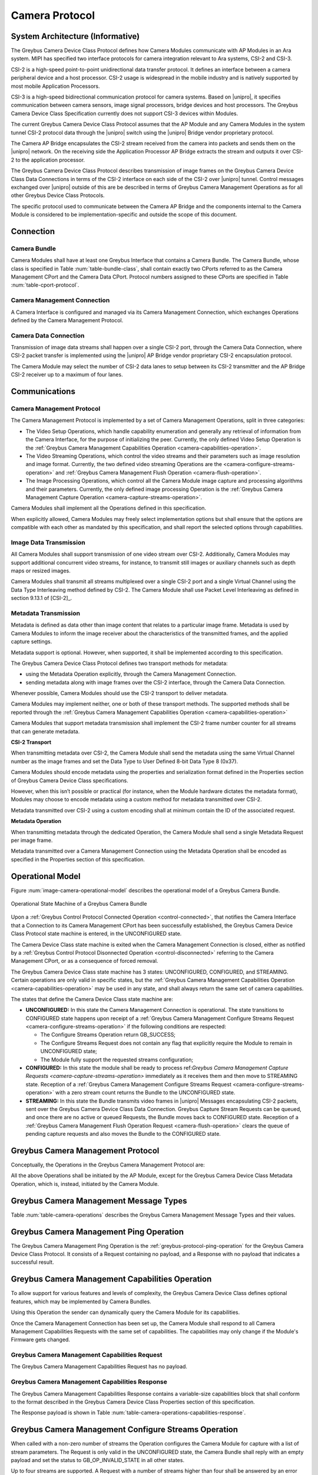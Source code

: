Camera Protocol
---------------

System Architecture (Informative)
^^^^^^^^^^^^^^^^^^^^^^^^^^^^^^^^^

The Greybus Camera Device Class Protocol defines how Camera Modules communicate
with AP Modules in an Ara system.
MIPI has specified two interface protocols for camera integration relevant
to Ara systems, CSI-2 and CSI-3.

CSI-2 is a high-speed point-to-point unidirectional data transfer protocol.
It defines an interface between a camera peripheral device and a host processor.
CSI-2 usage is widespread in the mobile industry and is natively supported by
most mobile Application Processors.

CSI-3 is a high-speed bidirectional communication protocol for camera systems.
Based on |unipro|, it specifies communication between camera sensors, image
signal processors, bridge devices and host processors.
The Greybus Camera Device Class Specification currently does not support CSI-3
devices within Modules.

The current Greybus Camera Device Class Protocol assumes that the AP Module and
any Camera Modules in the system tunnel CSI-2 protocol data through the
|unipro| switch using the |unipro| Bridge vendor proprietary protocol.

.. FIXME: jmondi: Add reference to the forthcoming APBridge-AP connection
    and re-phrase the following paragraph as:
    The Camera AP Bridge encapsulates the CSI-2 stream received from the camera
    into packets and sends them to the application processor, as described in
    the :ref:`name-of-ref-target-to-introduction-which-also-needs-to-be-added`

The Camera AP Bridge encapsulates the CSI-2 stream received from the camera into
packets and sends them on the |unipro| network. On the receiving side the
Application Processor AP Bridge extracts the stream and outputs it over CSI-2
to the application processor.

The Greybus Camera Device Class Protocol describes transmission of image
frames on the Greybus Camera Device Class Data Connections in terms of the
CSI-2 interface on each side of the CSI-2 over |unipro| tunnel.
Control messages exchanged over |unipro| outside of this are be
described in terms of Greybus Camera Management Operations as for all other
Greybus Device Class Protocols.

The specific protocol used to communicate between the Camera AP Bridge
and the components internal to the Camera Module is considered to be
implementation-specific and outside the scope of this document.

Connection
^^^^^^^^^^

Camera Bundle
"""""""""""""

Camera Modules shall have at least one Greybus Interface that contains a Camera
Bundle. The Camera Bundle, whose class is specified in Table
:num:`table-bundle-class`, shall contain exactly two CPorts referred to as the
Camera Management CPort and the Camera Data CPort. Protocol numbers assigned to
these CPorts are specified in Table :num:`table-cport-protocol`.

Camera Management Connection
""""""""""""""""""""""""""""

A Camera Interface is configured and managed via its Camera Management
Connection, which exchanges Operations defined by the Camera Management
Protocol.

Camera Data Connection
""""""""""""""""""""""

Transmission of image data streams shall happen over a single CSI-2 port,
through the Camera Data Connection, where CSI-2 packet transfer is implemented
using the |unipro| AP Bridge vendor proprietary CSI-2 encapsulation protocol.

The Camera Module may select the number of CSI-2 data lanes to setup between
its CSI-2 transmitter and the AP Bridge CSI-2 receiver up to a maximum of four
lanes.

Communications
^^^^^^^^^^^^^^

Camera Management Protocol
""""""""""""""""""""""""""

.. TODO: jmondi: add reference to the list of camera management operations

The Camera Management Protocol is implemented by a set of Camera Management
Operations, split in three categories:

* The Video Setup Operations, which handle capability enumeration and generally
  any retrieval of information from the Camera Interface, for the purpose of
  initializing the peer.
  Currently, the only defined Video Setup Operation is the :ref:`Greybus Camera
  Management Capabilities Operation <camera-capabilities-operation>`.

* The Video Streaming Operations, which control the video streams and their
  parameters such as image resolution and image format.
  Currently, the two defined video streaming Operations are the
  <camera-configure-streams-operation>` and :ref:`Greybus Camera Management
  Flush Operation   <camera-flush-operation>`.

* The Image Processing Operations, which control all the Camera Module image
  capture and processing algorithms and their parameters.
  Currently, the only defined image processing Operation is the :ref:`Greybus
  Camera Management Capture Operation <camera-capture-streams-operation>`.

Camera Modules shall implement all the Operations defined in this
specification.

When explicitly allowed, Camera Modules may freely select implementation
options but shall ensure that the options are compatible with each other
as mandated by this specification, and shall report the selected options
through capabilities.

Image Data Transmission
"""""""""""""""""""""""

.. pinchartl:
   TODO: Add descriptions of use cases (in particular still image capture)
   somewhere.

All Camera Modules shall support transmission of one video stream over CSI-2.
Additionally, Camera Modules may support additional concurrent video streams,
for instance, to transmit still images or auxiliary channels such as depth maps
or resized images.

Camera Modules shall transmit all streams multiplexed over a single CSI-2 port
and a single Virtual Channel using the Data Type Interleaving method defined
by CSI-2.
The Camera Module shall use Packet Level Interleaving as defined in section
9.13.1 of [CSI-2]_.

.. pinchartl:
   TODO: What are the minimum demultiplexing requirements of the AP
   CSI-2 receiver ?

Metadata Transmission
"""""""""""""""""""""

Metadata is defined as data other than image content that relates to a
particular image frame.
Metadata is used by Camera Modules to inform the image receiver about the
characteristics of the transmitted frames, and the applied capture settings.

Metadata support is optional. However, when supported, it shall be implemented
according to this specification.

The Greybus Camera Device Class Protocol defines two transport methods for
metadata:

* using the Metadata Operation explicitly, through the Camera Management
  Connection.
* sending metadata along with image frames over the CSI-2 interface, through
  the Camera Data Connection.

Whenever possible, Camera Modules should use the CSI-2 transport to deliver
metadata.

Camera Modules may implement neither, one or both of these transport methods.
The supported methods shall be reported through the
:ref:`Greybus Camera Management Capabilities Operation
<camera-capabilities-operation>`

Camera Modules that support metadata transmission shall implement the
CSI-2 frame number counter for all streams that can generate metadata.

.. pinchartl: TODO: Define the minimum counter period.

**CSI-2 Transport**

..  pinchartl:
    TODO: To be revised, meta-data stream configuration needs to be specified.

When transmitting metadata over CSI-2, the Camera Module shall send the metadata
using the same Virtual Channel number as the image frames and set the Data Type
to User Defined 8-bit Data Type 8 (0x37).

Camera Modules should encode metadata using the properties and serialization
format defined in the Properties section of Greybus Camera Device Class
specifications.

.. TODO: jmondi: insert reference to that section, once added

However, when this isn’t possible or practical (for instance, when the Module
hardware dictates the metadata format), Modules may choose to encode metadata
using a custom method for metadata transmitted over CSI-2.

Metadata transmitted over CSI-2 using a custom encoding shall at minimum
contain the ID of the associated request.

.. TODO: jmondi: we probably want some other mandatory field here

**Metadata Operation**

When transmitting metadata through the dedicated Operation, the Camera Module
shall send a single Metadata Request per image frame.

Metadata transmitted over a Camera Management Connection using the Metadata
Operation shall be encoded as specified in the Properties section of
this specification.

.. TODO: jmondi: insert reference to that section, once added

Operational Model
^^^^^^^^^^^^^^^^^

Figure :num:`image-camera-operational-model` describes the operational model of
a Greybus Camera Bundle.

.. _image-camera-operational-model:
.. figure:: /img/dot/camera-operational-model.png
   :align: center

   Operational State Machine of a Greybus Camera Bundle

Upon a :ref:`Greybus Control Protocol Connected Operation <control-connected>`,
that notifies the Camera Interface that a Connection to its Camera Management
CPort has been successfully established, the Greybus Camera Device Class
Protocol state machine is entered, in the UNCONFIGURED state.

The Camera Device Class state machine is exited when the Camera Management
Connection is closed, either as notified by a :ref:`Greybus Control Protocol
Disonnected Operation <control-disconnected>` referring to the Camera
Management CPort, or as a consequence of forced removal.

The Greybus Camera Device Class state machine has 3 states: UNCONFIGURED,
CONFIGURED, and STREAMING.  Certain operations are only valid in specific
states, but the :ref:`Greybus Camera Management Capabilities Operation
<camera-capabilities-operation>`
may be used in any state, and shall always return the same set of camera
capabilities.

The states that define the Camera Device Class state machine are:

* **UNCONFIGURED:**
  In this state the Camera Management Connection is operational.
  The state transitions to CONFIGURED state happens upon receipt of a
  :ref:`Greybus Camera Management Configure Streams Request
  <camera-configure-streams-operation>` if the following conditions are
  respected:

  * The Configure Streams Operation return GB_SUCCESS;
  * The Configure Streams Request does not contain any flag that explicitly
    require the Module to remain in UNCONFIGURED state;
  * The Module fully support the requested streams configuration;

* **CONFIGURED:**
  In this state the module shall be ready to process ref:`Greybus Camera
  Management Capture Requests <camera-capture-streams-operation>`
  immediately as it receives them and then move to STREAMING state.
  Reception of a :ref:`Greybus Camera Management Configure Streams Request
  <camera-configure-streams-operation>` with a zero stream count returns
  the Bundle to the UNCONFIGURED state.

* **STREAMING:**
  In this state the Bundle transmits video frames in |unipro| Messages
  encapsulating CSI-2 packets, sent over the Greybus Camera Device Class Data
  Connection.
  Greybus Capture Stream Requests can be queued, and once there
  are no active or queued Requests, the Bundle moves back to CONFIGURED state.
  Reception of a :ref:`Greybus Camera Management Flush Operation Request
  <camera-flush-operation>` clears the queue of pending capture
  requests and also moves the Bundle to the CONFIGURED state.

Greybus Camera Management Protocol
^^^^^^^^^^^^^^^^^^^^^^^^^^^^^^^^^^

Conceptually, the Operations in the Greybus Camera Management Protocol are:

.. c:function:: int ping(void);

    See :ref:`greybus-protocol-ping-operation`.

.. c:function:: int capabilities(u8 *capabilities);

   Retrieve the list of camera capabilities.

.. c:function:: int configure_streams(u8 num_streams, u8 *flags, struct stream_config *streams);

   Prepares for or halts video streams.

.. c:function:: int capture(u32 request_id, u8 streams, u16 num_frames, const u8 *settings, u16 size);

   Enqueue a frame capture request.

.. c:function:: int flush(u32 *request_id);

   Removes all capture requests from the request queue.

.. c:function:: void metadata(u8 *metadata);

    Send image metadata to the AP.

All the above Operations shall be initiated by the AP Module, except for the
Greybus Camera Device Class Metadata Operation, which is, instead, initiated
by the Camera Module.

Greybus Camera Management Message Types
^^^^^^^^^^^^^^^^^^^^^^^^^^^^^^^^^^^^^^^

Table :num:`table-camera-operations` describes the Greybus Camera Management
Message Types and their values.

.. figtable::
   :nofig:
   :label: table-camera-operations
   :caption: Camera Device Class operations
   :spec: l l l

    ===========================  =============  ==============
    Camera Operation Type        Request Value  Response Value
    ===========================  =============  ==============
    Ping                         0x00           0x80
    Reserved                     0x01           0x81
    Capabilities                 0x02           0x82
    Configure Streams            0x03           0x83
    Capture                      0x04           0x84
    Flush                        0x05           0x85
    Metadata                     0x06           N/A
    (all other values reserved)  0x07..0x7f     0x87..0xff
    ===========================  =============  ==============
..

.. FIXME: jmondi: the 0x86 Response Value shall be Reserved or N/A
   mbolivar: If you all decide to keep this as a unidirectional Operation,
   please make the response value column just "N/A" -- it's not reserved, it
   just doesn't exist.

Greybus Camera Management Ping Operation
^^^^^^^^^^^^^^^^^^^^^^^^^^^^^^^^^^^^^^^^

The Greybus Camera Management Ping Operation is the
:ref:`greybus-protocol-ping-operation` for the Greybus Camera Device Class
Protocol.
It consists of a Request containing no payload, and a Response
with no payload that indicates a successful result.

.. _camera-capabilities-operation:

Greybus Camera Management Capabilities Operation
^^^^^^^^^^^^^^^^^^^^^^^^^^^^^^^^^^^^^^^^^^^^^^^^

To allow support for various features and levels of complexity, the
Greybus Camera Device Class defines optional features, which may be
implemented by Camera Bundles.

Using this Operation the sender can dynamically query the Camera Module for its
capabilities.

Once the Camera Management Connection has been set up, the Camera Module shall
respond to all Camera Management Capabilities Requests with the same set of
capabilities.
The capabilities may only change if the Module's Firmware gets changed.

Greybus Camera Management Capabilities Request
""""""""""""""""""""""""""""""""""""""""""""""

The Greybus Camera Management Capabilities Request has no payload.

Greybus Camera Management Capabilities Response
"""""""""""""""""""""""""""""""""""""""""""""""
.. FIXME: jmondi Insert link to properties section

The Greybus Camera Management Capabilities Response contains a variable-size
capabilities block that shall conform to the format described in the Greybus
Camera Device Class Properties section of this specification.

The Response payload is shown in Table
:num:`table-camera-operations-capabilities-response`.

.. figtable::
   :nofig:
   :label: table-camera-operations-capabilities-response
   :caption: Camera Class Capabilities response
   :spec: l l c c l

    ======  =============  ======  ===========  ===========================
    Offset  Field          Size    Value        Description
    ======  =============  ======  ===========  ===========================
    0       capabilities   n       Data         Capabilities of Camera Module
    ======  =============  ======  ===========  ===========================
..

.. _camera-configure-streams-operation:

Greybus Camera Management Configure Streams Operation
^^^^^^^^^^^^^^^^^^^^^^^^^^^^^^^^^^^^^^^^^^^^^^^^^^^^^

When called with a non-zero number of streams the Operation configures the
Camera Module for capture with a list of stream parameters.
The Request is only valid in the UNCONFIGURED state, the Camera Bundle shall
reply with an empty payload and set the status to GB_OP_INVALID_STATE in all
other states.

Up to four streams are supported. A Request with a number of streams higher
than four shall be answered by an error Response with the status set to
GB_OP_INVALID.

If the requested streams configuration is supported by the Camera Module it
shall copy the configuration in its Response and additionally set the
virtual_channel, data_types and max_size for each stream.
As a result the Camera Bundle moves to the CONFIGURED state and shall be ready
to process Capture Requests with as little delay as possible.
In particular any time-consuming procedure which implements Module's specific
power management shall be performed when moving to the CONFIGURED
state.
Camera Modules shall not be kept in the CONFIGURED state unnecessarily.

In order to support negotiation of the stream configuration, the Module may
modify the requested configuration to match its capabilities.
This includes lowering the number of requested streams and modifying the width,
height and format of each stream. The Module shall, in that case, reply to the
Configure Streams Request with the configuration it can support according
to the Request and set the ADJUSTED bit in the Response flags field.
As a result the Camera Bundle shall stay in the UNCONFIGURED state without
modifying the device state.

.. TODO: pinchartl: "best configuration" needs to be defined.

Streams shall be transmitted over CSI-2 using the reported Virtual Channels
and Data Types.

All replies to Requests with the same set of parameters shall be identical.

.. TODO: jmondi: properly define the parameters for bandwidth requirement
   extimation

.. TODO: jmondi: The following section shall be revised and included
   Moreover, the camera module, shall report in the operation response
   configuration parameters that will be used to set-up the CSI interfaces
   between AP side and on Bridge side.
   The supplied parameters describe the functional requirements that have to be
   respected in order to guarantee a working image transmission, and they
   will be applied to the CSI receiver of the AP, and to the CSI transmitter
   connected to it, installed on the AP-Bridge.
   The CSI configuration parameters, are be also used to compute the minimum
   bandwidth requirement, not only during the CSI interface configuration
   process, but also for tuning the UNIPRO network speed constraints.
   It is thus important that camera module reports their maximum required
   bandwidth expressed as number of lines sent in a second of transmission,
   blanking included. This [and possibly other parameters] will be used for
   the end-2-end configuration of the image transmission system.


Greybus Camera Configure Streams Operation Request
""""""""""""""""""""""""""""""""""""""""""""""""""

The Request supplies a set of stream configurations with the desired image
width, height and format for each stream as show in Table
:num:`table-camera-operations-configure-streams-request`
Both the width and height shall be multiples of 2.

The TEST_ONLY flag allows the AP to test a configuration without applying it.
When the flag is set the Camera Module shall process the Request normally but
stop from applying the configuration. The Module shall send the same Response
as it would if the TEST_ONLY flag wasn’t set and stay in the UNCONFIGURED state
without modifying the device state.

.. figtable::
   :nofig:
   :label: table-camera-operations-configure-streams-request
   :caption: Camera Class Configure Streams Request
   :spec: l l c c l

    =========   =============  ======  ===========  ===========================
    Offset      Field          Size    Value        Description
    =========   =============  ======  ===========  ===========================
    0           num_streams    1       Number       Number of streams. Between 0
                                                    and 4
    1           flags          1       Number       Table :num:`table-camera-configure-streams-request-flag-bitmask`
    2           padding        2       0            Shall be set to 0

    *The following block appears num_streams times*
    ---------------------------------------------------------------------------

    4+(i*8)     width          2       Number       Image width in pixels
    6+(i*8)     height         2       Number       Image height in pixels
    8+(i*8)     format         2       Number       Image Format
    10+(i*8)    padding        2       0            Shall be set to 0
    =========   =============  ======  ===========  ===========================
..

.. figtable::
   :nofig:
   :label: table-camera-configure-streams-request-flag-bitmask
   :caption: The flag bitmask in Camera Class Configure Stream Request
   :spec: l l c c l

    =============  ===========  =============================================
    Field (Bit)    Value        Description
    =============  ===========  =============================================
    0              TEST-ONLY    The requested configuration shall not
    \                           be applied but Camera Module shall
    \                           only verify it is supported or not.
    1\-7           Reserved     Shall be set to 0
    =============  ===========  =============================================
..

Greybus Camera Configure Streams Operation Response
"""""""""""""""""""""""""""""""""""""""""""""""""""

The Camera Module reports its configuration in the Response message as shown
in Table :num:`table-camera-operations-configure-streams-response`.
If the Response configuration isn’t identical to the one supplied in the
Operation Request, the flag ADJUSTED shall be set.

The Camera Module shall report in the Response the Virtual Channel number
and Data Types for each stream regardless of whether the requested
configuration was supported. All Virtual Channel numbers shall be identical
and between zero and three inclusive.

All Data Types shall be different.

Up to two data types can be used to identify different components of the same
stream sent by a Camera Module. At least one data type shall be provided by the
Camera Module, the second is optional and shall be set to the reserved 0x00
value if not used.
The Data Types should be set to the CSI-2 Data Type value matching the streams
formats if possible, and may be set to a User Defined 8-bit Data Type
(0x30 to 0x37).

.. TODO: pinchartl: This requires a more detailed description.

.. figtable::
   :nofig:
   :label: table-camera-operations-configure-streams-response
   :caption: Camera Class Configure Streams Response
   :spec: l l c c l

    =========   =============  ======  ===========  ===========================
    Offset      Field          Size    Value        Description
    =========   =============  ======  ===========  ===========================
    0           num_streams    1       Number       Number of streams. Between 0
                                                    and 4
    1           flags          1       Number       Table :num:`table-camera-configure-streams-response-flag-bitmask`
    2           num_lanes      1       Number       The number of data lanes configured
    \                                               for the CSI-2 interface on the legacy
    \                                               side of the AP bridge
    3           padding        1       0            Shall be set to 0
    4           bus_freq       4       Number       The CSI-2 bus frequency in HZ
    8           lines_per_sec  4       Number       The total number of lines sent
    \                                               in a second of transmission
    \                                               (blankings included)

    *The following block appears num_streams times*
    ---------------------------------------------------------------------------

    12+(i*16)    width          2       Number      Image width in pixels
    14+(i*16)    height         2       Number      Image height in pixels
    16+(i*16)    format         2       Number      Image Format
    18+(i*16)    virtual_chan   1       Number      Virtual channel number
    19+(i*16)    data_type[2]   2       Number      Data types for the stream
    21+(i*16)    padding        3       0           Shall be set to 0
    24+(i*16)    max_size       4       Number      Maximum frame size in Bytes
    =========   =============  ======  ===========  ===========================
..

.. figtable::
   :nofig:
   :label: table-camera-configure-streams-response-flag-bitmask
   :caption: The flag bitmask in Camera Class Configure Stream Response
   :spec: l l c c l

    =============  ===========  =============================================
    Field (Bit)    Value        Description
    =============  ===========  =============================================
    0              ADJUSTED     The requested configuration is not
    \                           supported and has been adjusted
    1\-7           Reserved     Shall be set to 0
    =============  ===========  =============================================
..

.. _camera-capture-streams-operation:

Greybus Camera Management Capture Streams Operation
^^^^^^^^^^^^^^^^^^^^^^^^^^^^^^^^^^^^^^^^^^^^^^^^^^^

.. pinchartl: TODO: Explain the bitmask in more details.
              In particular, what's the behavior for a request with 0 bitmask?

.. pinchartl: TODO: Define the behaviour for concurrent requests affecting
              separate streams.
   binchen:   What does concurrent thread means here? From Android side, for
              one single camera, all the requests from camera service will be
              serialized (sending from one thread).
   pinchartl: What happens if request n is received from stream 1 and request
              n + 1 for stream 2 ? Can they complete out of order ?
              Are they added to separate queues ? What if request n + 2 then
              targets both streams 1 and 2 ? All the corner cases need to be
              documented explicitly. The current text is too vague
   pinchartl: For reference: concurrent requests that affect separate streams
              should not block each other, and thus somehow need separate
              queues.

The Capture Streams Operation is used to submit a request for a new image frame
transmission on the Camera Data Connection.

Upon receiving a valid Greybus Camera Management Capture Streams Request, the
Camera Bundle shall return a Response immediately. The capture and
transmission of the resulting frames via the Camera Data Connection
occurs asynchronously to the processing of this Operation. These
Requests shall be processed in the order they are received.

Camera Modules should minimize the delay between Requests by pre-processing
pending Requests ahead of time as necessary.

When the first Request is queued, the Camera Module moves to the STREAMING
state and starts transmitting frames as soon as possible. When the last
Request completes the Bundle moves to the CONFIGURED state and stops
transmitting frames immediately.
Modules shall not transmit any |unipro| Segment on the
Camera Data Connection except as result of receiving a new Capture Request.

Greybus Camera Management Capture Streams Request
"""""""""""""""""""""""""""""""""""""""""""""""""

Each Camera Management Capture Stream Request contains an incrementing ID,
a bitmask of the streams it affects, a number of frames to capture for all the
streams in the bitmask and a list of settings to be applied to the transmitted
image.

The AP shall set the request_id field in the Request payload to
zero for the first Capture Streams Request it sends, and shall
increment the value in this payload by one in each subsequent Request.
If the value of the request_id field is not higher than the ID of the previous
Request the Camera Bundle shall ignore the Request and set the reply status to
GB_OP_INVALID.

Modules shall not use the value of the request_id field number for any purpose
other than synchronizing the Capture Operation with the Flush and Metadata
Operations.
In particular, Camera Bundle shall accept Requests with IDs higher than the
previous one by more than one.

.. TODO: jmondi: properly define the streams bitmaks

The num_frames field contains the number of times the Request shall be
repeated for all affected streams.
Camera Modules shall capture and transmit one frame per stream for every
repetition of the image capture request using the same capture settings.
When the num_frames field is set to zero the image capture request shall be
repeated indefinitely until the next Capture Operations Request, or a Flush
Operation Request, is received.

The Capture Streams Request is only valid in the CONFIGURED and STREAMING
states.
The Camera Module shall set the Response status to GB_OP_INVALID_STATE in all
other states.

The Capture Streams Request also contains a variable-size settings block that
shall conform to the format described in the Properties section of this
specification.
If no settings need to be applied for the Request the settings block size shall
be zero.

.. TODO: jmondi: Add reference to the properties section once added

Parameters for the Capture Stream Request are shown in Table
:num:`table-camera-operations-capture-request`

.. figtable::
   :nofig:
   :label: table-camera-operations-capture-request
   :caption: Camera Class Capture response
   :spec: l l c c l

    ======  =============  ======  ===========  ===============================
    Offset  Field          Size    Value        Description
    ======  =============  ======  ===========  ===============================
    0       request_id     4       number       An incrementing integer to
                                                uniquely identify the capture
                                                request
    4       streams        1       bitmask      Bitmask of the streams included
                                                in the capture request
    5       padding        1       0            Shall be set to 0
    6       num_frames     2       number       Number of frames to capture
                                                (0 for infinite)
    8       settings       n       data         Capture Request settings
    ======  =============  ======  ===========  ===============================
..

Greybus Camera Management Capture Streams Respose
"""""""""""""""""""""""""""""""""""""""""""""""""

The Camera Management Operation Capture Response message has no payload.

If the Capture Request streams bitmask field contains non-configured streams
the Camera Module shall set the Response status to GB_OP_INVALID.

.. _camera-flush-operation:

Greybus Camera Flush Streams Operation
^^^^^^^^^^^^^^^^^^^^^^^^^^^^^^^^^^^^^^

The Greybus Camera Management Flush Operation removes all Capture requests
from the queue and stops frame transmission as soon as possible.

Delays are permitted to the extent they are necessary to flush hardware
pipelines.

After finishing processing of that Request the module moves to the CONFIGURED
state and shall not transmit any more frames.

The Request is only valid in the CONFIGURED and STREAMING states,
the Camera Bundle shall reply with an empty payload and set the status
to GB_OP_INVALID_STATE in all other states.

Greybus Camera Flush Streams Operation Request
""""""""""""""""""""""""""""""""""""""""""""""

The Camera Flush Request Message has no payload.

Greybus Camera Flush Streams Operation Respose
""""""""""""""""""""""""""""""""""""""""""""""

In order to allow synchronization, the Greybus Camera Management Flush
Response reports the ID contained in the request_id field of the
last processed :ref:`Greybus Camera Management Capture Operation Request
<camera-capture-streams-operation>`

When the Flush Operation is invoked while the Bundle is in the CONFIGURED
state, the request_id field shall report the ID of the last frame transmitted
over the Camera Data Connection.
If no frames have been transmitted yet, the response_id field shall be set to
zero.

Payload description for Flush Operation Response is reported in Table
:num:`table-camera-operations-flush-response`

.. figtable::
   :nofig:
   :label: table-camera-operations-flush-response
   :caption: Camera Class Flush response
   :spec: l l c c l

    =========   =============  ======  ===========  ===========================
    Offset      Field          Size    Value        Description
    =========   =============  ======  ===========  ===========================
    0           request_id     4       Number       The last Request that will
    \                                               be processed before the
    \                                               module stops transmitting
    \                                               frames
    =========   =============  ======  ===========  ===========================
..


